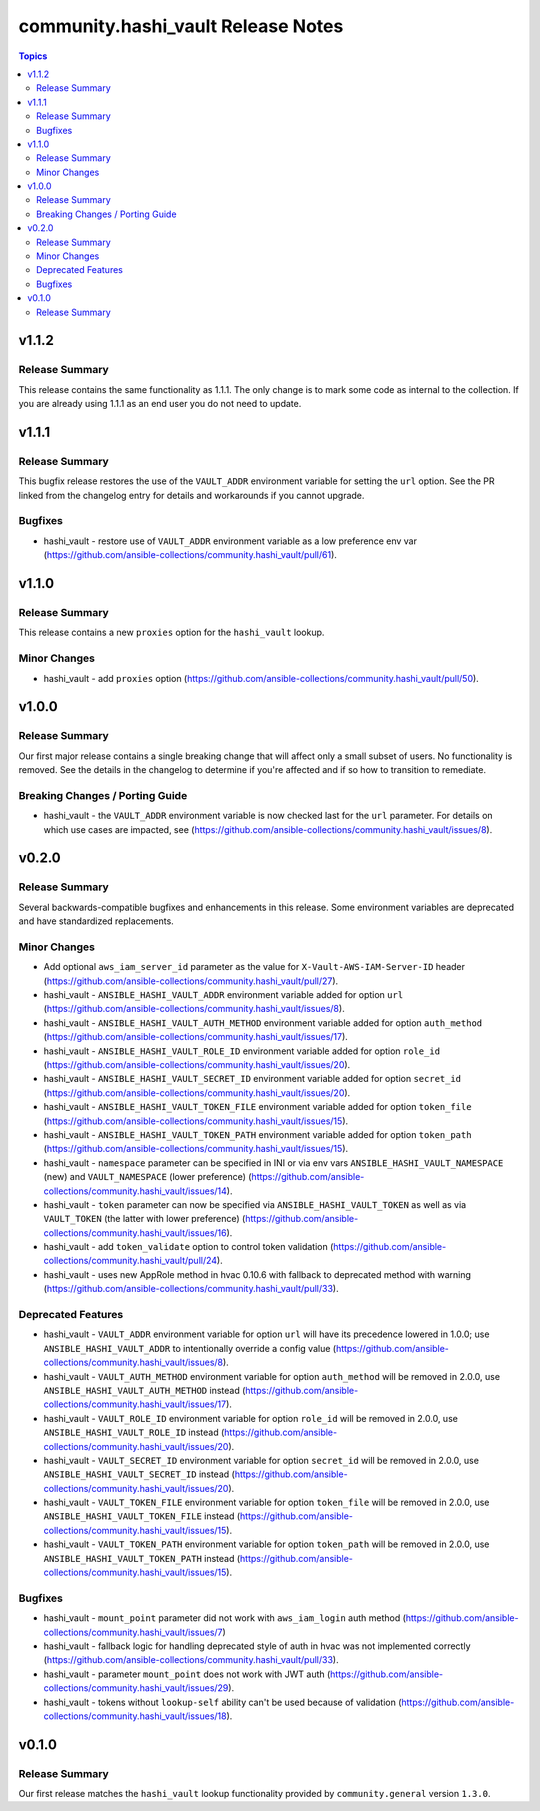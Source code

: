 ===================================
community.hashi_vault Release Notes
===================================

.. contents:: Topics


v1.1.2
======

Release Summary
---------------

This release contains the same functionality as 1.1.1. The only change is to mark some code as internal to the collection. If you are already using 1.1.1 as an end user you do not need to update.

v1.1.1
======

Release Summary
---------------

This bugfix release restores the use of the ``VAULT_ADDR`` environment variable for setting the ``url`` option.
See the PR linked from the changelog entry for details and workarounds if you cannot upgrade.

Bugfixes
--------

- hashi_vault - restore use of ``VAULT_ADDR`` environment variable as a low preference env var (https://github.com/ansible-collections/community.hashi_vault/pull/61).

v1.1.0
======

Release Summary
---------------

This release contains a new ``proxies`` option for the ``hashi_vault`` lookup.

Minor Changes
-------------

- hashi_vault - add ``proxies`` option (https://github.com/ansible-collections/community.hashi_vault/pull/50).

v1.0.0
======

Release Summary
---------------

Our first major release contains a single breaking change that will affect only a small subset of users. No functionality is removed. See the details in the changelog to determine if you're affected and if so how to transition to remediate.

Breaking Changes / Porting Guide
--------------------------------

- hashi_vault - the ``VAULT_ADDR`` environment variable is now checked last for the ``url`` parameter. For details on which use cases are impacted, see (https://github.com/ansible-collections/community.hashi_vault/issues/8).

v0.2.0
======

Release Summary
---------------

Several backwards-compatible bugfixes and enhancements in this release.
Some environment variables are deprecated and have standardized replacements.

Minor Changes
-------------

- Add optional ``aws_iam_server_id`` parameter as the value for ``X-Vault-AWS-IAM-Server-ID`` header (https://github.com/ansible-collections/community.hashi_vault/pull/27).
- hashi_vault - ``ANSIBLE_HASHI_VAULT_ADDR`` environment variable added for option ``url`` (https://github.com/ansible-collections/community.hashi_vault/issues/8).
- hashi_vault - ``ANSIBLE_HASHI_VAULT_AUTH_METHOD`` environment variable added for option ``auth_method`` (https://github.com/ansible-collections/community.hashi_vault/issues/17).
- hashi_vault - ``ANSIBLE_HASHI_VAULT_ROLE_ID`` environment variable added for option ``role_id`` (https://github.com/ansible-collections/community.hashi_vault/issues/20).
- hashi_vault - ``ANSIBLE_HASHI_VAULT_SECRET_ID`` environment variable added for option ``secret_id`` (https://github.com/ansible-collections/community.hashi_vault/issues/20).
- hashi_vault - ``ANSIBLE_HASHI_VAULT_TOKEN_FILE`` environment variable added for option ``token_file`` (https://github.com/ansible-collections/community.hashi_vault/issues/15).
- hashi_vault - ``ANSIBLE_HASHI_VAULT_TOKEN_PATH`` environment variable added for option ``token_path`` (https://github.com/ansible-collections/community.hashi_vault/issues/15).
- hashi_vault - ``namespace`` parameter can be specified in INI or via env vars ``ANSIBLE_HASHI_VAULT_NAMESPACE`` (new) and ``VAULT_NAMESPACE`` (lower preference)  (https://github.com/ansible-collections/community.hashi_vault/issues/14).
- hashi_vault - ``token`` parameter can now be specified via ``ANSIBLE_HASHI_VAULT_TOKEN`` as well as via ``VAULT_TOKEN`` (the latter with lower preference) (https://github.com/ansible-collections/community.hashi_vault/issues/16).
- hashi_vault - add ``token_validate`` option to control token validation (https://github.com/ansible-collections/community.hashi_vault/pull/24).
- hashi_vault - uses new AppRole method in hvac 0.10.6 with fallback to deprecated method with warning (https://github.com/ansible-collections/community.hashi_vault/pull/33).

Deprecated Features
-------------------

- hashi_vault - ``VAULT_ADDR`` environment variable for option ``url`` will have its precedence lowered in 1.0.0; use ``ANSIBLE_HASHI_VAULT_ADDR`` to intentionally override a config value (https://github.com/ansible-collections/community.hashi_vault/issues/8).
- hashi_vault - ``VAULT_AUTH_METHOD`` environment variable for option ``auth_method`` will be removed in 2.0.0, use ``ANSIBLE_HASHI_VAULT_AUTH_METHOD`` instead (https://github.com/ansible-collections/community.hashi_vault/issues/17).
- hashi_vault - ``VAULT_ROLE_ID`` environment variable for option ``role_id`` will be removed in 2.0.0, use ``ANSIBLE_HASHI_VAULT_ROLE_ID`` instead (https://github.com/ansible-collections/community.hashi_vault/issues/20).
- hashi_vault - ``VAULT_SECRET_ID`` environment variable for option ``secret_id`` will be removed in 2.0.0, use ``ANSIBLE_HASHI_VAULT_SECRET_ID`` instead (https://github.com/ansible-collections/community.hashi_vault/issues/20).
- hashi_vault - ``VAULT_TOKEN_FILE`` environment variable for option ``token_file`` will be removed in 2.0.0, use ``ANSIBLE_HASHI_VAULT_TOKEN_FILE`` instead (https://github.com/ansible-collections/community.hashi_vault/issues/15).
- hashi_vault - ``VAULT_TOKEN_PATH`` environment variable for option ``token_path`` will be removed in 2.0.0, use ``ANSIBLE_HASHI_VAULT_TOKEN_PATH`` instead (https://github.com/ansible-collections/community.hashi_vault/issues/15).

Bugfixes
--------

- hashi_vault - ``mount_point`` parameter did not work with ``aws_iam_login`` auth method (https://github.com/ansible-collections/community.hashi_vault/issues/7)
- hashi_vault - fallback logic for handling deprecated style of auth in hvac was not implemented correctly (https://github.com/ansible-collections/community.hashi_vault/pull/33).
- hashi_vault - parameter ``mount_point`` does not work with JWT auth (https://github.com/ansible-collections/community.hashi_vault/issues/29).
- hashi_vault - tokens without ``lookup-self`` ability can't be used because of validation (https://github.com/ansible-collections/community.hashi_vault/issues/18).

v0.1.0
======

Release Summary
---------------

Our first release matches the ``hashi_vault`` lookup functionality provided by ``community.general`` version ``1.3.0``.
